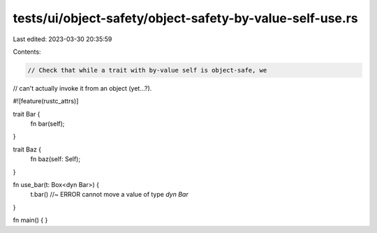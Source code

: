 tests/ui/object-safety/object-safety-by-value-self-use.rs
=========================================================

Last edited: 2023-03-30 20:35:59

Contents:

.. code-block:: rs

    // Check that while a trait with by-value self is object-safe, we
// can't actually invoke it from an object (yet...?).

#![feature(rustc_attrs)]

trait Bar {
    fn bar(self);
}

trait Baz {
    fn baz(self: Self);
}

fn use_bar(t: Box<dyn Bar>) {
    t.bar() //~ ERROR cannot move a value of type `dyn Bar`
}

fn main() { }


